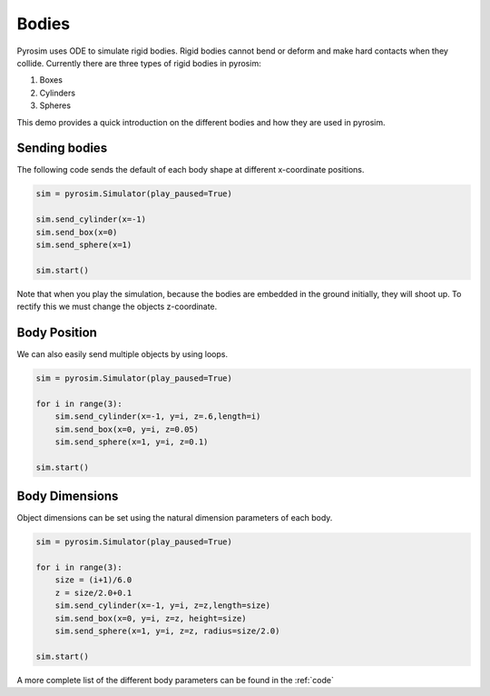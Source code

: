 Bodies
======

Pyrosim uses ODE to simulate rigid bodies. Rigid bodies cannot
bend or deform and make hard contacts when they collide.
Currently there are three types of rigid bodies in pyrosim:

1. Boxes
2. Cylinders
3. Spheres

This demo provides a quick introduction on the different bodies
and how they are used in pyrosim.


Sending bodies
--------------

The following code sends the default of each body shape
at different x-coordinate positions.

.. code-block:: python
    
    sim = pyrosim.Simulator(play_paused=True)

    sim.send_cylinder(x=-1)
    sim.send_box(x=0)
    sim.send_sphere(x=1)

    sim.start()

.. image:: /img/bodies-init.png
    :alt: Empty simulation
    :align: center
    :width: 300 px
    :height: 300 px

Note that when you play the simulation, because the bodies are embedded
in the ground initially, they will shoot up. To rectify this we must
change the objects z-coordinate. 


Body Position
-------------

We can also easily send multiple objects
by using loops.

.. code-block:: python
    
    sim = pyrosim.Simulator(play_paused=True)

    for i in range(3):
        sim.send_cylinder(x=-1, y=i, z=.6,length=i)
        sim.send_box(x=0, y=i, z=0.05)
        sim.send_sphere(x=1, y=i, z=0.1)

    sim.start()

.. image:: /img/bodies-multiple.png
    :alt: Empty simulation
    :align: center
    :width: 300 px
    :height: 300 px

Body Dimensions
---------------

Object dimensions can be set using the natural dimension parameters
of each body.

.. code-block:: python
    
    sim = pyrosim.Simulator(play_paused=True)

    for i in range(3):
        size = (i+1)/6.0
        z = size/2.0+0.1
        sim.send_cylinder(x=-1, y=i, z=z,length=size)
        sim.send_box(x=0, y=i, z=z, height=size)
        sim.send_sphere(x=1, y=i, z=z, radius=size/2.0)

    sim.start()

.. image:: /img/bodies-size.png
    :alt: Empty simulation
    :align: center
    :width: 300 px
    :height: 300 px

A more complete list of the different body parameters can be found in the :ref:`code`
